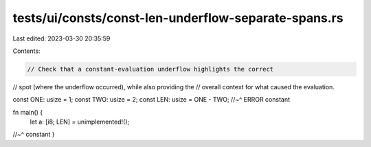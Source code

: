 tests/ui/consts/const-len-underflow-separate-spans.rs
=====================================================

Last edited: 2023-03-30 20:35:59

Contents:

.. code-block:: rs

    // Check that a constant-evaluation underflow highlights the correct
// spot (where the underflow occurred), while also providing the
// overall context for what caused the evaluation.

const ONE: usize = 1;
const TWO: usize = 2;
const LEN: usize = ONE - TWO;
//~^ ERROR constant

fn main() {
    let a: [i8; LEN] = unimplemented!();
//~^ constant
}


